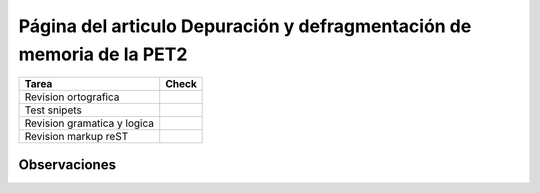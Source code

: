 
Página del articulo Depuración y defragmentación de memoria de la PET2
======================================================================

.. csv-table::
    :header:  Tarea,Check

    Revision ortografica,
    Test snipets,
    Revision gramatica y logica,
    Revision markup reST,


Observaciones
-------------

